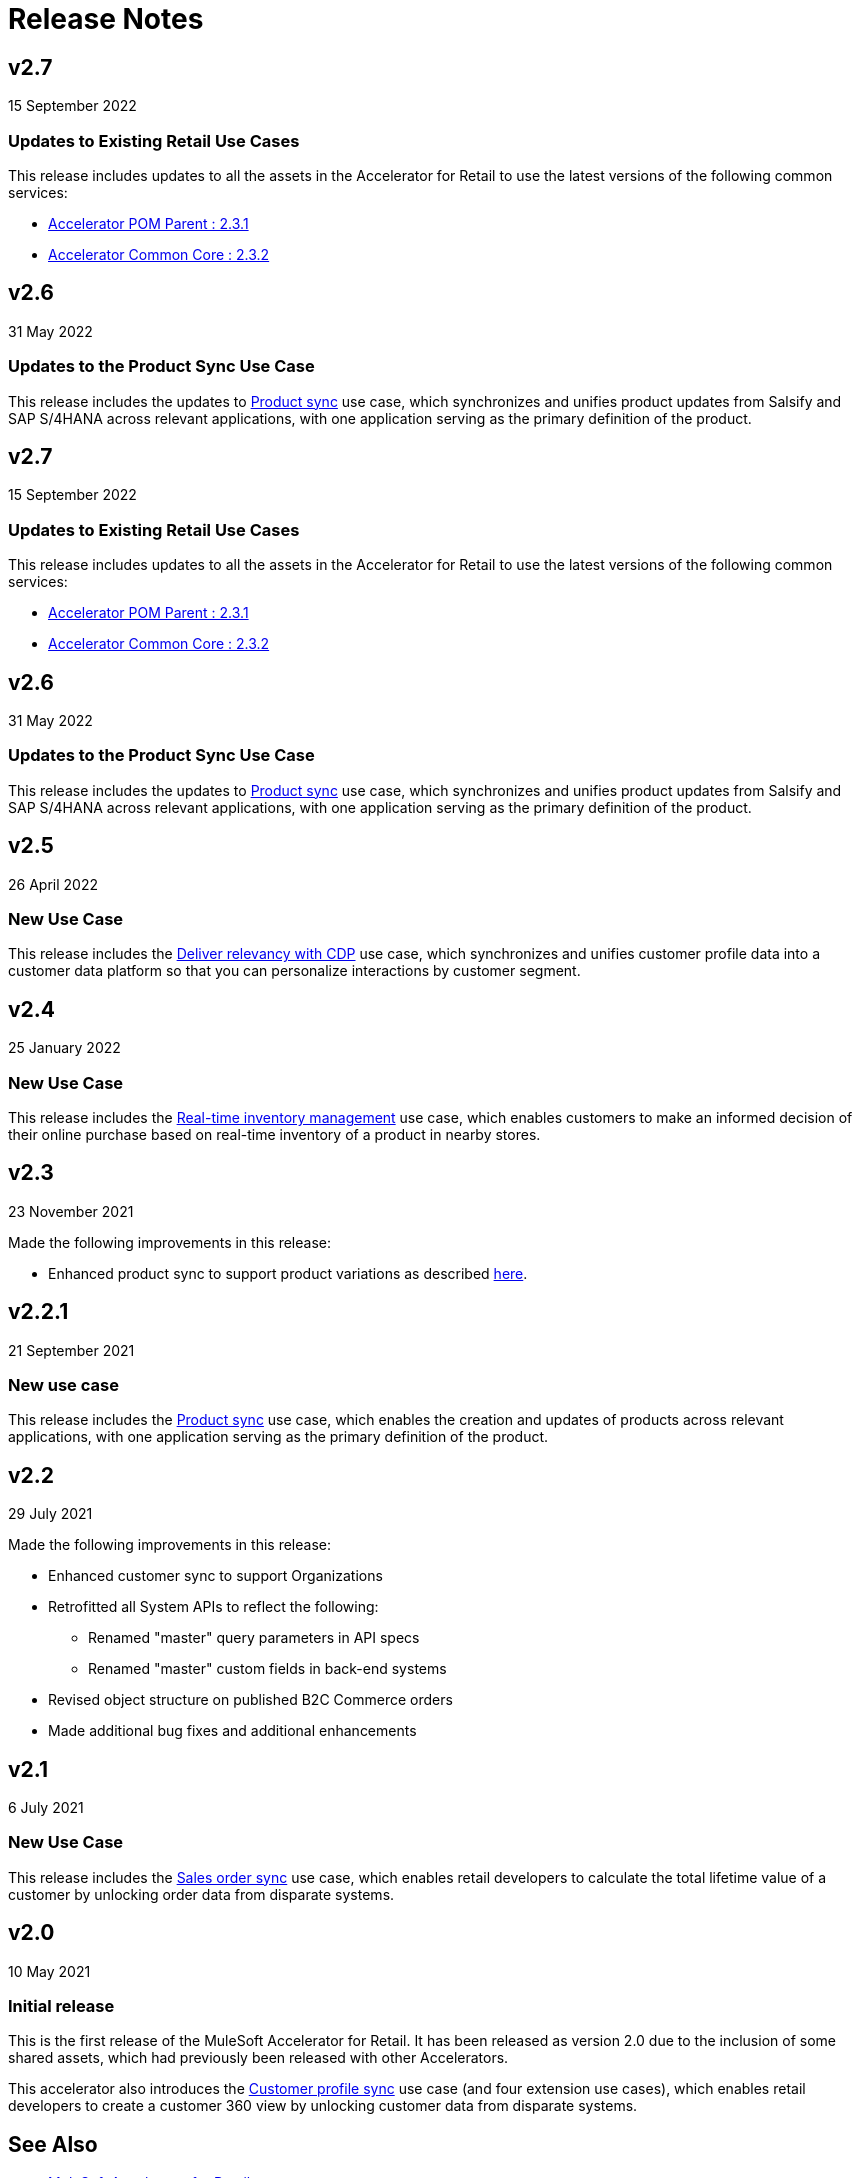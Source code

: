 = Release Notes
:retail-version: 2.7

== v2.7

15 September 2022

=== Updates to Existing Retail Use Cases

This release includes updates to all the assets in the Accelerator for Retail to use the latest versions of the following common services:

* https://anypoint.mulesoft.com/exchange/0b4cad67-8f23-4ffe-a87f-ffd10a1f6873/accelerator-pom-parent-src/minor/{retail-version}/[Accelerator POM Parent : 2.3.1^]
* https://anypoint.mulesoft.com/exchange/0b4cad67-8f23-4ffe-a87f-ffd10a1f6873/accelerator-common-core-src/minor/{retail-version}/[Accelerator Common Core : 2.3.2^]

== v2.6

31 May 2022

=== Updates to the Product Sync Use Case

This release includes the updates to https://anypoint.mulesoft.com/exchange/0b4cad67-8f23-4ffe-a87f-ffd10a1f6873/mulesoft-accelerator-for-retail/minor/{retail-version}/pages/Use%20case%203%20-%20Product%20sync/[Product sync^] use case, which synchronizes and unifies product updates from Salsify and SAP S/4HANA across relevant applications, with one application serving as the primary definition of the product.

== v2.7

15 September 2022

=== Updates to Existing Retail Use Cases

This release includes updates to all the assets in the Accelerator for Retail to use the latest versions of the following common services:

* https://anypoint.mulesoft.com/exchange/org.mule.examples/accelerator-pom-parent-src/minor/2.3/[Accelerator POM Parent : 2.3.1^]
* https://anypoint.mulesoft.com/exchange/org.mule.examples/accelerator-common-core-src/minor/2.3/[Accelerator Common Core : 2.3.2^]

== v2.6

31 May 2022

=== Updates to the Product Sync Use Case

This release includes the updates to https://anypoint.mulesoft.com/exchange/org.mule.examples/mulesoft-accelerator-for-retail/minor/2.6/pages/Use%20case%203%20-%20Product%20sync/[Product sync^] use case, which synchronizes and unifies product updates from Salsify and SAP S/4HANA across relevant applications, with one application serving as the primary definition of the product.

== v2.5

26 April 2022

=== New Use Case

This release includes the https://anypoint.mulesoft.com/exchange/org.mule.examples/mulesoft-accelerator-for-retail/minor/2.7/pages/Use%20case%205%20-%20Deliver%20relevancy%20with%20CDP/[Deliver relevancy with CDP^] use case, which synchronizes and unifies customer profile data into a customer data platform so that you can personalize interactions by customer segment.

== v2.4

25 January 2022

=== New Use Case

This release includes the https://anypoint.mulesoft.com/exchange/org.mule.examples/mulesoft-accelerator-for-retail/minor/2.4/pages/Use%20case%204%20-%20Real-time%20inventory%20management/[Real-time inventory management^] use case, which enables customers to make an informed decision of their online purchase based on real-time inventory of a product in nearby stores.

== v2.3

23 November 2021

Made the following improvements in this release:

* Enhanced product sync to support product variations as described https://documentation.b2c.commercecloud.salesforce.com/DOC1/index.jsp?topic=%2Fcom.demandware.dochelp%2Fcontent%2Fb2c_commerce%2Ftopics%2Fproducts%2Fb2c_product_variations.html[here^].

== v2.2.1

21 September 2021

=== New use case

This release includes the https://anypoint.mulesoft.com/exchange/org.mule.examples/mulesoft-accelerator-for-retail/minor/2.2/pages/Use%20case%203%20-%20Product%20sync/[Product sync^] use case, which enables the creation and updates of products across relevant applications, with one application serving as the primary definition of the product.

== v2.2

29 July 2021

Made the following improvements in this release:

* Enhanced customer sync to support Organizations
* Retrofitted all System APIs to reflect the following:
** Renamed "master" query parameters in API specs
** Renamed "master" custom fields in back-end systems
* Revised object structure on published B2C Commerce orders
* Made additional bug fixes and additional enhancements

== v2.1

6 July 2021

=== New Use Case

This release includes the https://anypoint.mulesoft.com/exchange/org.mule.examples/mulesoft-accelerator-for-retail/minor/2.4/pages/Use%20case%202%20-%20Sales%20order%20sync/[Sales order sync^] use case, which enables retail developers to calculate the total lifetime value of a customer by unlocking order data from disparate systems.

== v2.0

10 May 2021

=== Initial release

This is the first release of the MuleSoft Accelerator for Retail. It has been released as version 2.0 due to the inclusion of some shared assets, which had previously been released with other Accelerators.

This accelerator also introduces the https://anypoint.mulesoft.com/exchange/org.mule.examples/mulesoft-accelerator-for-retail/minor/2.4/pages/Use%20case%201%20-%20Customer%20profile%20sync/[Customer profile sync^] use case (and four extension use cases), which enables retail developers to create a customer 360 view by unlocking customer data from disparate systems.

== See Also 

* xref:index.adoc[MuleSoft Accelerator for Retail]

